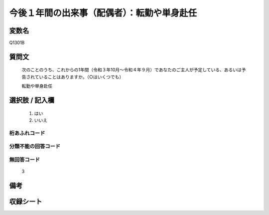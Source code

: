 .. title:: Q1301B
.. rst-class:: item
====================================================================================================
今後１年間の出来事（配偶者）：転勤や単身赴任
====================================================================================================

.. rst-class:: varname
変数名
==================

Q1301B

.. rst-class:: question
質問文
==================


   次のことのうち、これからの1年間（令和３年10月～令和４年９月）であなたのご主人が予定している、あるいは予告されていることはありますか。（○はいくつでも）


   転勤や単身赴任



.. rst-class:: answer
選択肢 / 記入欄
======================

  1. はい
  2. いいえ
 
  



.. rst-class:: overflow
桁あふれコード
-------------------------------
  


.. rst-class:: not_classified
分類不能の回答コード
-------------------------------------
  


.. rst-class:: not_available
無回答コード
-------------------------------------
  3


.. rst-class:: bikou
備考
==================



.. rst-class:: include_sheet
収録シート
=======================================
.. hlist::
   :columns: 3
   
   
   * p29_1
   
   


.. index:: Q1301B
